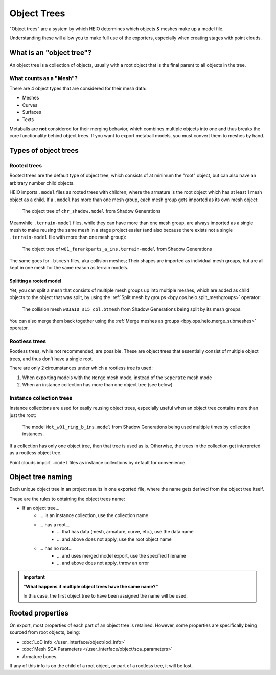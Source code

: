 
############
Object Trees
############

"Object trees" are a system by which HEIO determines which objects & meshes make up a model file.

Understanding these will allow you to make full use of the exporters, especially when creating
stages with point clouds.


What is an "object tree"?
=========================

An object tree is a collection of objects, usually with a root object that is the final parent to
all objects in the tree.


What counts as a "Mesh"?
------------------------

There are 4 object types that are considered for their mesh data:

- Meshes
- Curves
- Surfaces
- Texts

Metaballs are **not** considered for their merging behavior, which combines multiple objects
into one and thus breaks the core functionality behind object trees. If you want to export
metaball models, you must convert them to meshes by hand.


Types of object trees
=====================

Rooted trees
------------

Rooted trees are the default type of object tree, which consists of at minimum the "root" object,
but can  also have an arbitrary number child objects.

HEIO imports ``.model`` files as rooted trees with children, where the armature is the root object
which has at least 1 mesh object as a child. If a ``.model`` has more than one mesh group, each
mesh group gets imported as its own mesh object:

.. figure:: images/object_trees_shadow_sxsg.png

	The object tree of ``chr_shadow.model`` from Shadow Generations


Meanwhile ``.terrain-model`` files, while they can have more than one mesh group, are always
imported as a single mesh to make reusing the same mesh in a stage project easier (and also
because there exists not a single ``.terrain-model`` file with more than one mesh group):

.. figure:: images/object_trees_ark_sxsg.png

	The object tree of ``w01_fararkparts_a_ins.terrain-model`` from Shadow Generations


The same goes for ``.btmesh`` files, aka collision meshes; Their shapes are imported as
individual mesh groups, but are all kept in one mesh for the same reason as terrain models.


Splitting a rooted model
^^^^^^^^^^^^^^^^^^^^^^^^

Yet, you can split a mesh that consists of multiple mesh groups up into multiple meshes, which
are added as child objects to the object that was split, by using the
:ref:`Split mesh by groups <bpy.ops.heio.split_meshgroups>` operator:

.. figure:: images/object_trees_mesh_splitting.png

	The collision mesh ``w03a10_s15_col.btmesh`` from Shadow Generations being split by its mesh groups.


You can also merge them back together using the :ref:`Merge meshes as groups <bpy.ops.heio.merge_submeshes>` operator.


Rootless trees
--------------

Rootless trees, while not recommended, are possible. These are object trees that essentially consist of
multiple object trees, and thus don't have a single root.

There are only 2 circumstances under which a rootless tree is used:

1. When exporting models with the ``Merge`` mesh mode, instead of the ``Seperate`` mesh mode
2. When an instance collection has more than one object tree (see below)


Instance collection trees
-------------------------

Instance collections are used for easily reusing object trees, especially useful when an object
tree contains more than just the root:

.. figure:: images/object_trees_collection_instancing.png

	The model ``Mot_w01_ring_b_ins.model`` from Shadow Generations being used multiple times by collection instances.


If a collection has only one object tree, then that tree is used as is. Otherwise, the trees in the
collection get interpreted as a rootless object tree.

Point clouds import ``.model`` files as instance collections by default for convenience.


Object tree naming
==================

Each unique object tree in an project results in one exported file, where the name gets derived from the
object tree itself.

These are the rules to obtaining the object trees name:

- If an object tree...
	- ... is an instance collection, use the collection name
	- ... has a root...
		- ... that has data (mesh, armature, curve, etc.), use the data name
		- ... and above does not apply, use the root object name
	- ... has no root...
		- ... and uses merged model export, use the specified filename
		- ... and above does not apply, throw an error


.. important::

	**"What happens if multiple object trees have the same name?"**

	In this case, the first object tree to have been assigned the name will be used.


Rooted properties
=================

On export, most properties of each part of an object tree is retained. However, some properties
are specifically being sourced from root objects, being:

- :doc:`LoD info </user_interface/object/lod_info>`
- :doc:`Mesh SCA Parameters </user_interface/object/sca_parameters>`
- Armature bones.

If any of this info is on the child of a root object, or part of a rootless tree, it will be lost.